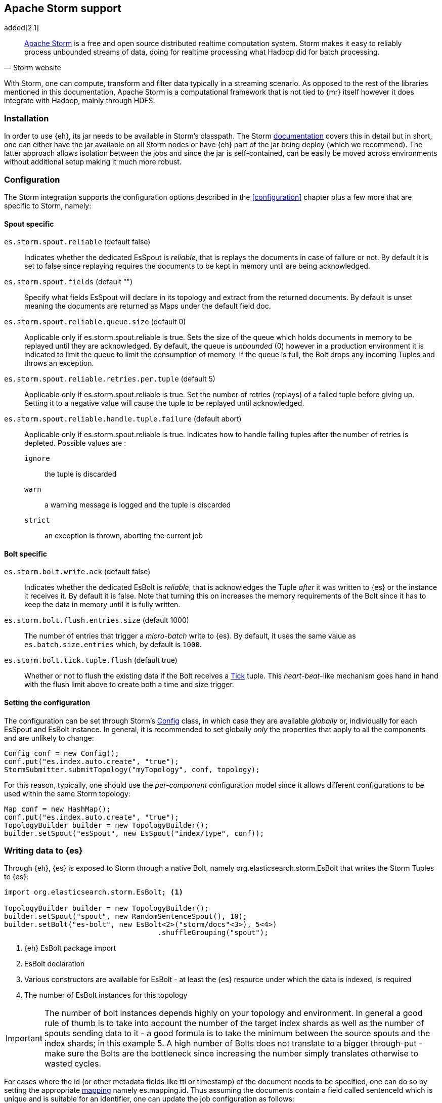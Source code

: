 [[storm]]
== Apache Storm support

added[2.1]

[quote, Storm website]
____
http://storm.incubator.apache.org[Apache Storm] is a free and open source distributed realtime computation system. Storm makes it easy to reliably process unbounded streams of data, doing for realtime processing what Hadoop did for batch processing. 
____
With Storm, one can compute, transform and filter data typically in a streaming scenario. As opposed to the rest of the libraries mentioned in this documentation, Apache Storm is a computational framework that is not tied to {mr} itself however it does integrate with Hadoop, mainly through HDFS.

[[storm-installation]]
[float]
=== Installation

In order to use {eh}, its jar needs to be available in Storm's classpath. The Storm https://storm.incubator.apache.org/documentation/Documentation.html[documentation] covers this in detail but in short, one can either have the jar available on all Storm nodes or have {eh} part of the jar being deploy (which we recommend). The latter approach allows isolation between the jobs and since the jar is self-contained, can be easily be moved across environments without additional setup making it much more robust. 

[[storm-configuration]]
[float]
=== Configuration

The Storm integration supports the configuration options described in the <<configuration>> chapter plus a few more that are specific to Storm, namely:

[[storm-cfg-spout]]
[float]
==== Spout specific
`es.storm.spout.reliable` (default false)::
Indicates whether the dedicated +EsSpout+ is _reliable_, that is replays the documents in case of failure or not. By default it is set to +false+ since replaying requires the documents to be kept in memory until are being acknowledged.

`es.storm.spout.fields` (default "")::
Specify what fields +EsSpout+ will declare in its topology and extract from the returned documents. By default is unset meaning the documents are returned as ++Map++s under the default field +doc+.

`es.storm.spout.reliable.queue.size` (default 0)::
Applicable only if +es.storm.spout.reliable+ is +true+. Sets the size of the queue which holds documents in memory to be replayed until they are acknowledged. By default, the queue is _unbounded_ (+0+) however in a production environment
it is indicated to limit the queue to limit the consumption of memory. If the queue is full, the +Bolt+ drops any incoming ++Tuple++s and throws an exception.

`es.storm.spout.reliable.retries.per.tuple` (default 5)::
Applicable only if +es.storm.spout.reliable+ is +true+. Set the number of retries (replays) of a failed tuple before giving up. Setting it to a negative value will cause the tuple to be replayed until acknowledged.

`es.storm.spout.reliable.handle.tuple.failure` (default abort)::
Applicable only if +es.storm.spout.reliable+ is +true+. Indicates how to handle failing tuples after the number of retries is depleted. Possible values are :
`ignore`;; the tuple is discarded
`warn`;; a warning message is logged and the tuple is discarded
`strict`;; an exception is thrown, aborting the current job



[[storm-cfg-bolt]]
[float]
==== Bolt specific
`es.storm.bolt.write.ack` (default false)::
Indicates whether the dedicated +EsBolt+ is _reliable_, that is acknowledges the +Tuple+ _after_ it was written to {es} or the instance it receives it. By default it is +false+. Note that turning this on increases the memory requirements of the +Bolt+ since it has to keep the data in memory until it is fully written. 

`es.storm.bolt.flush.entries.size` (default 1000)::
The number of entries that trigger a _micro-batch_ write to {es}. By default, it uses the same value as `es.batch.size.entries` which, by default is `1000`.

`es.storm.bolt.tick.tuple.flush` (default true)::
Whether or not to flush the existing data if the +Bolt+ receives a https://storm.incubator.apache.org/apidocs/[Tick] tuple. This _heart-beat_-like mechanism goes hand in hand with the flush limit above to create both a time and size trigger.

[[storm-cfg-set]]
[float]
==== Setting the configuration
The configuration can be set through Storm's https://storm.incubator.apache.org/apidocs/index.html?backtype/storm/Config.html[Config] class, in which case they are available _globally_ or, individually for each +EsSpout+ and +EsBolt+ instance. In general, it is recommended to set globally _only_ the properties that apply to all the components and are unlikely to change:

[source,java]
----
Config conf = new Config();
conf.put("es.index.auto.create", "true");
StormSubmitter.submitTopology("myTopology", conf, topology);
----

For this reason, typically, one should use the _per-component_ configuration model since it allows different configurations to be used within the same Storm topology:

[source,java]
----
Map conf = new HashMap();
conf.put("es.index.auto.create", "true");
TopologyBuilder builder = new TopologyBuilder();
builder.setSpout("esSpout", new EsSpout("index/type", conf));
----

[float]
[[storm-write]]
=== Writing data to {es}

Through {eh}, {es} is exposed to Storm through a native +Bolt+, namely +org.elasticsearch.storm.EsBolt+ that writes the Storm ++Tuple++s to {es}:

[source,java]
----
import org.elasticsearch.storm.EsBolt; <1>

TopologyBuilder builder = new TopologyBuilder();
builder.setSpout("spout", new RandomSentenceSpout(), 10);
builder.setBolt("es-bolt", new EsBolt<2>("storm/docs"<3>), 5<4>)
                                    .shuffleGrouping("spout");
----

<1> {eh} +EsBolt+ package import
<2> +EsBolt+ declaration
<3> Various constructors are available for +EsBolt+ - at least the {es} resource under which the data is indexed, is required
<4> The number of +EsBolt+ instances for this topology

IMPORTANT: The number of bolt instances depends highly on your topology and environment. In general a good rule of thumb is to take into account the number of the target index shards as well as the number of spouts sending data to it - a good formula is to take the minimum between the source spouts and the index shards; in this example 5. A high number of ++Bolt++s does not translate to a bigger through-put - make sure the ++Bolt++s are the bottleneck since increasing the number simply translates otherwise to wasted cycles.

For cases where the id (or other metadata fields like +ttl+ or +timestamp+) of the document needs to be specified, one can do so by setting the appropriate <<cfg-mapping, mapping>> namely +es.mapping.id+. Thus assuming the documents contain a field called +sentenceId+ which is unique and is suitable for an identifier, one can update the job configuration as follows:

[source,java]
----
Map conf = new HashMap();
conf.put("es.mapping.id", "sentenceId");
TopologyBuilder builder = new TopologyBuilder();
builder.setSpout("esSpout", new EsSpout("index/type", conf));
----

[float]
[[storm-write-json]]
==== Writing existing JSON to {es}

If the data passed to Storm is already in JSON format, +EsBolt+ can pass it directly to {es} _without_ any transformation; the data is taken as is and sent over the wire. In such cases, one needs to indicate the JSON input by setting the `es.input.json` parameter to `true`. Further more,  the +Bolt+ expects the receiving +Tuple+ to contain only _one_ value/field representing the JSON document. By default, common _textual_ types are recognized, such as +chararray+ or +bytearray+; otherwise it falls back to calling +toString+ to get a hold of the JSON content.

[source,java]
----
String json1 = "{\"reason\" : \"business\",\"airport\" : \"SFO\"}";  <1>
String json2 = "{\"participants\" : 5,\"airport\" : \"OTP\"}";

Map conf = new HashMap();
conf.put("es.input.json", "true"); <2>

TopologyBuilder builder = new TopologyBuilder();
builder.setSpout("json-spout", new StringSpout<3>(Arrays.asList(json1, json2));
builder.setBolt("es-bolt", new EsBolt("storm/json-trips", conf<4>))
                                    .shuffleGrouping("json-spout");
----

<1> JSON document represented as a +String+
<2> Option indicating the input is in JSON format
<3> Basic +Spout+ which replays the given ++String++s as +Tuples+ with only one value
<4> Configure +EsBolt+ to process JSON - the same setting can be passed through the global +Conf+ object however it is typically convenient to define it _locally_

[float]
[[storm-write-dyn]]
==== Writing to dynamic/multi-resources

In cases where the data needs to be indexed based on its content, one can choose the target index based on a +Tuple+ field.  Reusing the aforementioned <<cfg-multi-writes,media example>>, one can _partition_ the documents based on their type. Assuming the document tuple contains fields +media_type+, +title+ and +year+ one can index them as follows:

[source, java]
----
builder.setBolt("es-bolt", 
    new EsBolt("my-collection/{media_type}"<1>)).shuffleGrouping("spout");
----

<1> Resource pattern using field +type+

For each tuple about to be written, {eh} will extract the +type+ field and use its value to determine the target resource. The functionality is also available when dealing with raw JSON - in this case, the value will be extracted from the JSON document itself.

The functionality is also available when dealing with raw JSON - in this case, the value will be extracted from the JSON document itself. Assuming the JSON source contains documents with the following structure:

[source,js]
----
{
    "media_type":"game",<1>
    "title":"Final Fantasy VI",
    "year":"1994"
}
----

<1> field within the JSON document that will be used by the pattern

the +EsBolt+ with the configuration:

[source, java]
----
Map conf = new HashMap();
conf.put("es.input.json", "true"); <1>

builder.setBolt("es-bolt", 
    new EsBolt("my-collection-{media_type}/{year}"<2>, conf<3>)).shuffleGrouping("spout");
----

<1> Option indicating the input is in JSON format
<2> Resource pattern - notice how the pattern is used both in the index and the type
<3> Pass configuration to +EsBolt+ to indicate the JSON input


[float]
[[storm-read]]
==== Reading data from {es}

As you can expect, for reading data (typically executing queries) {eh} offers a dedicated +Spout+ through +org.elasticsearch.storm.EsSpout+ which executes the query in {es} and _streams_ the results back to {st}:

[source,java]
----
import org.elasticsearch.storm.EsSpout; <1>

TopologyBuilder builder = new TopologyBuilder();
builder.setSpout("es-spout", new EsSpout<2>("storm/docs"<3>, "?q=me*<4>), 5<5>);
builder.setBolt("bolt", new PrinterBolt()).shuffleGrouping("es-spout");
----

<1> {eh} +EsSpout+ package import
<2> +EsSpout+ declaration
<3> The source {es} resource (index and type) for the data
<4> The query to execute (optional) - if no query is specified, the entire indexed data is streamed
<5> The number of +EsSpout+ instances for this topology. The number should *not* be greater than the number of shards available for an index; if it does, it just wastes CPU cycles without improving performance.

IMPORTANT: The number of +Spout+ instances depends highly on your topology and environment. Typically you should use the number of shards of your target data as an indicator - if you index has 5 shards, create 5 ++EsSpout++s; however sometimes the shards number might be considerably bigger than the number of ++Spout++s you can add to your {st} cluster; in that case, it is better to limit the number of ++EsSpout++ instances. Last but not least, adding more ++EsSpout++ instances than the number of shards of the source index does *not* improve performance; in fact the extra instances will just waste resources without processing anything.

[float]
===== Customizing +EsSpout+ fields

Since Storm requires each +Spout+ to declare its fields when creating a topology, by default +EsSpout+ declares for its tuples a generic +doc+ field containing the documents returned (one per tuple) from {es}. When dealing with structured data (documents sharing the same fields), one can configure the +EsSpout+ to _declare_ as fields the document properties effectively _unwrapping_ the document as a +Tuple+. By setting up +es.storm.spout.fields+, +EsSpout+ will use them indicate to the Storm topology the tuple content and extract them from the returned document.

For example if the {es} documents contain 3 fields: +name+, +age+ and +gender+ by setting +es.storm.spout.fields+ to ++name, age, gender++, instead of returning a tuple with one field (+doc+, containing the document), a tuple containing
the three named fields (+name+, +age+ and +gender+) will be returned instead.